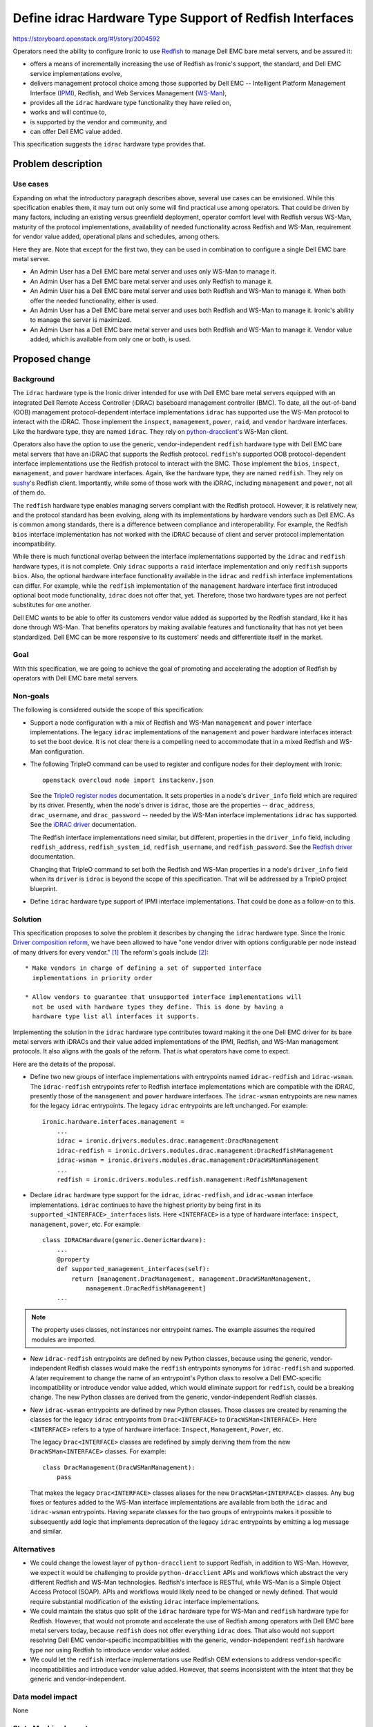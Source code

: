 ..
 This work is licensed under a Creative Commons Attribution 3.0 Unported
 License.

 http://creativecommons.org/licenses/by/3.0/legalcode

========================================================
Define idrac Hardware Type Support of Redfish Interfaces
========================================================

https://storyboard.openstack.org/#!/story/2004592

Operators need the ability to configure Ironic to use Redfish_ to manage Dell
EMC bare metal servers, and be assured it:

* offers a means of incrementally increasing the use of Redfish as Ironic's
  support, the standard, and Dell EMC service implementations evolve,
* delivers management protocol choice among those supported by Dell EMC --
  Intelligent Platform Management Interface (IPMI_), Redfish, and Web Services
  Management (WS-Man_),
* provides all the ``idrac`` hardware type functionality they have relied on,
* works and will continue to,
* is supported by the vendor and community, and
* can offer Dell EMC value added.

This specification suggests the ``idrac`` hardware type provides that.


Problem description
===================

Use cases
---------

Expanding on what the introductory paragraph describes above, several use cases
can be envisioned. While this specification enables them, it may turn out only
some will find practical use among operators. That could be driven by many
factors, including an existing versus greenfield deployment, operator comfort
level with Redfish versus WS-Man, maturity of the protocol implementations,
availability of needed functionality across Redfish and WS-Man, requirement for
vendor value added, operational plans and schedules, among others.

Here they are. Note that except for the first two, they can be used in
combination to configure a single Dell EMC bare metal server.

* An Admin User has a Dell EMC bare metal server and uses only WS-Man to manage
  it.

* An Admin User has a Dell EMC bare metal server and uses only Redfish to
  manage it.

* An Admin User has a Dell EMC bare metal server and uses both Redfish and
  WS-Man to manage it. When both offer the needed functionality, either is
  used.

* An Admin User has a Dell EMC bare metal server and uses both Redfish and
  WS-Man to manage it. Ironic's ability to manage the server is maximized.

* An Admin User has a Dell EMC bare metal server and uses both Redfish and
  WS-Man to manage it. Vendor value added, which is available from only one or
  both, is used.

Proposed change
===============

Background
----------

The ``idrac`` hardware type is the Ironic driver intended for use with Dell EMC
bare metal servers equipped with an integrated Dell Remote Access Controller
(iDRAC) baseboard management controller (BMC). To date, all the out-of-band
(OOB) management protocol-dependent interface implementations ``idrac`` has
supported use the WS-Man protocol to interact with the iDRAC. Those implement
the ``inspect``, ``management``, ``power``, ``raid``, and ``vendor`` hardware
interfaces. Like the hardware type, they are named ``idrac``. They rely on
`python-dracclient`_'s WS-Man client.

Operators also have the option to use the generic, vendor-independent
``redfish`` hardware type with Dell EMC bare metal servers that have an iDRAC
that supports the Redfish protocol. ``redfish``'s supported OOB
protocol-dependent interface implementations use the Redfish protocol to
interact with
the BMC. Those implement the ``bios``, ``inspect``, ``management``, and
``power`` hardware interfaces. Again, like the hardware type, they are named
``redfish``. They rely on `sushy`_'s Redfish client. Importantly, while some
of those work with the iDRAC, including ``management`` and ``power``, not all
of them do.

The ``redfish`` hardware type enables managing servers compliant with the
Redfish protocol. However, it is relatively new, and the protocol standard has
been evolving, along with its implementations by hardware vendors such as Dell
EMC. As is common among standards, there is a difference between compliance and
interoperability. For example, the Redfish ``bios`` interface implementation
has not worked with the iDRAC because of client and server protocol
implementation incompatibility.

While there is much functional overlap between the interface implementations
supported by the ``idrac`` and ``redfish`` hardware types, it is not complete.
Only ``idrac`` supports a ``raid`` interface implementation and only
``redfish`` supports ``bios``. Also, the optional hardware interface
functionality available in the ``idrac`` and ``redfish`` interface
implementations can differ. For example, while the ``redfish`` implementation
of the ``management`` hardware interface first introduced optional boot mode
functionality, ``idrac`` does not offer that, yet. Therefore, those two
hardware types are not perfect substitutes for one another.

Dell EMC wants to be able to offer its customers vendor value added as
supported by the Redfish standard, like it has done through WS-Man. That
benefits operators by making available features and functionality that has not
yet been standardized. Dell EMC can be more responsive to its customers' needs
and differentiate itself in the market.

Goal
----

With this specification, we are going to achieve the goal of promoting and
accelerating the adoption of Redfish by operators with Dell EMC bare metal
servers.

Non-goals
---------

The following is considered outside the scope of this specification:

* Support a node configuration with a mix of Redfish and WS-Man ``management``
  and ``power`` interface implementations. The legacy ``idrac`` implementations
  of the ``management`` and ``power`` hardware interfaces interact to set the
  boot device. It is not clear there is a compelling need to accommodate that
  in a mixed Redfish and WS-Man configuration.

* The following TripleO command can be used to register and configure nodes for
  their deployment with Ironic::

    openstack overcloud node import instackenv.json

  See the `TripleO register nodes`_ documentation. It sets properties in a
  node's ``driver_info`` field which are required by its driver. Presently,
  when the node's driver is ``idrac``, those are the properties --
  ``drac_address``, ``drac_username``, and ``drac_password`` -- needed by the
  WS-Man interface implementations ``idrac`` has supported. See the
  `iDRAC driver`_ documentation.

  The Redfish interface implementations need similar, but different, properties
  in the ``driver_info`` field, including ``redfish_address``,
  ``redfish_system_id``, ``redfish_username``, and ``redfish_password``. See
  the `Redfish driver`_ documentation.

  Changing that TripleO command to set both the Redfish and WS-Man properties
  in a node's ``driver_info`` field when its ``driver`` is ``idrac`` is beyond
  the scope of this specification. That will be addressed by a TripleO project
  blueprint.

* Define ``idrac`` hardware type support of IPMI interface implementations.
  That could be done as a follow-on to this.

Solution
--------

This specification proposes to solve the problem it describes by changing the
``idrac`` hardware type. Since the Ironic `Driver composition reform`_, we have
been allowed to have "one vendor driver with options configurable per node
instead of many drivers for every vendor." [#f1]_ The reform's goals include
[#f2]_::

  * Make vendors in charge of defining a set of supported interface
    implementations in priority order

  * Allow vendors to guarantee that unsupported interface implementations will
    not be used with hardware types they define. This is done by having a
    hardware type list all interfaces it supports.

Implementing the solution in the ``idrac`` hardware type contributes toward
making it the one Dell EMC driver for its bare metal servers with iDRACs and
their value added implementations of the IPMI, Redfish, and WS-Man management
protocols. It also aligns with the goals of the reform. That is what operators
have come to expect.

Here are the details of the proposal.

* Define two new groups of interface implementations with entrypoints named
  ``idrac-redfish`` and ``idrac-wsman``. The ``idrac-redfish`` entrypoints
  refer to Redfish interface implementations which are compatible with the
  iDRAC, presently those of the ``management`` and ``power`` hardware
  interfaces. The ``idrac-wsman`` entrypoints are new names for the legacy
  ``idrac`` entrypoints. The legacy ``idrac`` entrypoints are left unchanged.
  For example::

    ironic.hardware.interfaces.management =
        ...
        idrac = ironic.drivers.modules.drac.management:DracManagement
        idrac-redfish = ironic.drivers.modules.drac.management:DracRedfishManagement
        idrac-wsman = ironic.drivers.modules.drac.management:DracWSManManagement
        ...
        redfish = ironic.drivers.modules.redfish.management:RedfishManagement


* Declare ``idrac`` hardware type support for the ``idrac``, ``idrac-redfish``,
  and ``idrac-wsman`` interface implementations. ``idrac`` continues to have
  the highest priority by being first in its
  ``supported_<INTERFACE>_interfaces`` lists. Here ``<INTERFACE>`` is a type of
  hardware interface: ``inspect``, ``management``, ``power``, etc. For
  example::

    class IDRACHardware(generic.GenericHardware):
        ...
        @property
        def supported_management_interfaces(self):
            return [management.DracManagement, management.DracWSManManagement,
                management.DracRedfishManagement]
        ...

.. note::
   The property uses classes, not instances nor entrypoint names. The example
   assumes the required modules are imported.

* New ``idrac-redfish`` entrypoints are defined by new Python classes, because
  using the generic, vendor-independent Redfish classes would make the
  ``redfish`` entrypoints synonyms for ``idrac-redfish`` and supported. A later
  requirement to change the name of an entrypoint's Python class to resolve a
  Dell EMC-specific incompatibility or introduce vendor value added, which
  would eliminate support for ``redfish``, could be a breaking change. The new
  Python classes are derived from the generic, vendor-independent Redfish
  classes.

* New ``idrac-wsman`` entrypoints are defined by new Python classes. Those
  classes are created by renaming the classes for the legacy ``idrac``
  entrypoints from ``Drac<INTERFACE>`` to ``DracWSMan<INTERFACE>``. Here
  ``<INTERFACE>`` refers to a type of hardware interface: ``Inspect``,
  ``Management``, ``Power``, etc.

  The legacy ``Drac<INTERFACE>`` classes are redefined by simply deriving them
  from the new ``DracWSMan<INTERFACE>`` classes. For example::

    class DracManagement(DracWSManManagement):
        pass

  That makes the legacy ``Drac<INTERFACE>`` classes aliases for the new
  ``DracWSMan<INTERFACE>`` classes. Any bug fixes or features added to the
  WS-Man interface implementations are available from both the ``idrac`` and
  ``idrac-wsman`` entrypoints. Having separate classes for the two groups of
  entrypoints makes it possible to subsequently add logic that implements
  deprecation of the legacy ``idrac`` entrypoints by emitting a log message and
  similar.

Alternatives
------------

* We could change the lowest layer of ``python-dracclient`` to support
  Redfish, in addition to WS-Man. However, we expect it would be challenging
  to provide ``python-dracclient`` APIs and workflows which abstract the very
  different Redfish and WS-Man technologies. Redfish's interface is RESTful,
  while WS-Man is a Simple Object Access Protocol (SOAP). APIs and workflows
  would likely need to be changed or newly defined. That would require
  substantial modification of the existing ``idrac`` interface implementations.

* We could maintain the status quo split of the ``idrac`` hardware type for
  WS-Man and ``redfish`` hardware type for Redfish. However, that would not
  promote and accelerate the use of Redfish among operators with Dell EMC
  bare metal servers today, because ``redfish`` does not offer everything
  ``idrac`` does. That also would not support resolving Dell EMC
  vendor-specific incompatibilities with the generic, vendor-independent
  ``redfish`` hardware type nor using Redfish to introduce vendor value added.

* We could let the ``redfish`` interface implementations use Redfish OEM
  extensions to address vendor-specific incompatibilities and introduce vendor
  value added. However, that seems inconsistent with the intent that they be
  generic and vendor-independent.

Data model impact
-----------------

None

State Machine Impact
--------------------

None

REST API impact
---------------

None

Client (CLI) impact
-------------------

"ironic" CLI
~~~~~~~~~~~~
None

"openstack baremetal" CLI
~~~~~~~~~~~~~~~~~~~~~~~~~
None

RPC API impact
--------------

None

Driver API impact
-----------------

None

Nova driver impact
------------------

None

Ramdisk impact
--------------

None

Security impact
---------------

None

Other end user impact
---------------------

None

Scalability impact
------------------

None

Performance Impact
------------------

None

Other deployer impact
---------------------

* A deployer can add ``idrac-redfish`` to the ``enabled_management_interfaces``
  and ``enabled_power_interfaces`` options to enable those new interface
  implementations.

* A deployer can add ``idrac-wsman`` to the ``enabled_inspect_interfaces``,
  ``enabled_management_interfaces``, ``enabled_power_interfaces``,
  ``enabled_raid_interfaces``, and ``enabled_vendor_interfaces`` to enable
  those new interface implementations.

* A deployer must specify properties in the node's ``driver_info`` field that
  are needed by Redfish interface implementations, including
  ``redfish_address``, ``redfish_system_id``, ``redfish_username``, and
  ``redfish_password``, to use the ``idrac-redfish`` interface implementations.
  That is in addition to the legacy properties the ``idrac`` hardware type has
  needed in ``driver_info`` -- ``drac_address``, ``drac_username``, and
  ``drac_password``.
  ::

    openstack baremetal node create --driver idrac --driver-info \
      drac_address=1.2.3.4 --driver-info drac_username=admin --driver-info \
      drac_password=password --driver_info redfish_address=https://1.2.3.4 \
      --driver-info redfish_system_id=/redfish/v1/Systems/System.Embedded.1 \
      --driver-info redfish_username=admin --driver-info \
      redfish_password=password

  See the `Redfish driver`_ documentation, `iDRAC driver`_
  documentation, and Non-goals_.

* A deployer can specify the new ``idrac-redfish`` and ``idrac-wsman``
  interface implementations on node enrollment::

    openstack baremetal node create --driver idrac ... --management-interface \
      idrac-wsman --power-interface idrac-wsman ...

  They can also be set by the following command::

    openstack baremetal node set <NODE> --management-interface idrac-redfish \
      --power-interface idrac-redfish

  They must be enabled as described above.

Developer impact
----------------

None


Implementation
==============

Assignee(s)
-----------

Primary assignee:
  rpioso

Other contributors:
  None

Work Items
----------

* Define two new groups of interface implementations with entrypoints named
  ``idrac-redfish`` and ``idrac-wsman``.

* Declare ``idrac`` hardware type support for the ``idrac``, ``idrac-redfish``,
  and ``idrac-wsman`` interface implementations.

* Integration test the changes against Dell EMC bare metal servers.

* Modify the Dell EMC Ironic third-party continuous integration (CI) to cover
  supported configurations added by this specification.

* Update the `iDRAC driver`_ documentation.


Dependencies
============

This specification is related to the `Driver composition reform`_.

It specifically targets Dell EMC bare metal servers equipped with an iDRAC and
managed by the ``idrac`` hardware type.


Testing
=======

This is not testable in the gate given current limitations on the availability
of the specific hardware required.

The mitigation plan is to add coverage to the Dell EMC Ironic third-party CI
for supported configurations added by this specification that we expect to be
common.


Upgrades and Backwards Compatibility
====================================

This change is designed to be backwards compatible. The legacy ``idrac``
interface implementation entrypoints will be supported for at least some time.
A separate story will cover their deprecation.

We will recommend switching to the appropriate new ``idrac-redfish`` and
``idrac-wsman`` interface implementation entrypoints as soon as it is possible.


Documentation Impact
====================

The `iDRAC driver`_ documentation is updated to:

* describe switching from the legacy ``idrac`` interface implementation
  entrypoints to the new ``idrac-redfish`` and ``idrac-wsman`` entrypoints,

* reflect the changes to the supported interface implementations, and

* inform that a node configuration with a mix of Redfish and WS-Man
  ``management`` and ``power`` interface implementations is not supported.


References
==========

OpenStack software projects:
  - `ironic`_
  - `python-dracclient`_
  - `sushy`_

Related Ironic specifications:
  - `Driver composition reform`_

Documentation:
  - `iDRAC driver`_
  - `Redfish driver`_
  - `TripleO register nodes`_

Standards:
  - IPMI_
  - Redfish_
  - WS-Man_

.. rubric:: Footnotes

.. [#f1] See the *introduction* paragraph of the Ironic
         `Driver composition reform`_.
.. [#f2] See the *Introduction* subsection in the *Proposed change* section of
         the Ironic `Driver composition reform`_.

.. _Driver composition reform: https://specs.openstack.org/openstack/ironic-specs/specs/7.0/driver-composition-reform.html
.. _iDRAC driver: https://docs.openstack.org/ironic/latest/admin/drivers/idrac.html
.. _IPMI: https://www.intel.com/content/www/us/en/servers/ipmi/ipmi-technical-resources.html
.. _ironic: https://opendev.org/openstack/ironic.git
.. _python-dracclient: https://opendev.org/openstack/python-dracclient.git
.. _Redfish: https://www.dmtf.org/standards/redfish
.. _Redfish driver: https://docs.openstack.org/ironic/latest/admin/drivers/redfish.html
.. _sushy: https://opendev.org/openstack/sushy.git
.. _TripleO register nodes: https://docs.openstack.org/tripleo-docs/latest/install/basic_deployment/basic_deployment_cli.html#register-nodes
.. _WS-Man: https://www.dmtf.org/standards/ws-man
